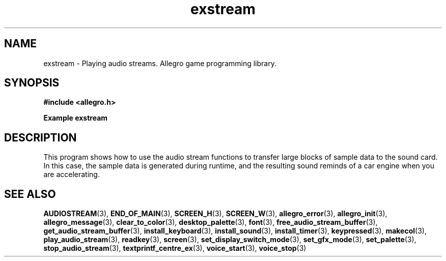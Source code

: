 .\" Generated by the Allegro makedoc utility
.TH exstream 3 "version 4.4.3" "Allegro" "Allegro manual"
.SH NAME
exstream \- Playing audio streams. Allegro game programming library.\&
.SH SYNOPSIS
.B #include <allegro.h>

.sp
.B Example exstream
.SH DESCRIPTION
This program shows how to use the audio stream functions to
transfer large blocks of sample data to the sound card. In
this case, the sample data is generated during runtime,
and the resulting sound reminds of a car engine when you
are accelerating.

.SH SEE ALSO
.BR AUDIOSTREAM (3),
.BR END_OF_MAIN (3),
.BR SCREEN_H (3),
.BR SCREEN_W (3),
.BR allegro_error (3),
.BR allegro_init (3),
.BR allegro_message (3),
.BR clear_to_color (3),
.BR desktop_palette (3),
.BR font (3),
.BR free_audio_stream_buffer (3),
.BR get_audio_stream_buffer (3),
.BR install_keyboard (3),
.BR install_sound (3),
.BR install_timer (3),
.BR keypressed (3),
.BR makecol (3),
.BR play_audio_stream (3),
.BR readkey (3),
.BR screen (3),
.BR set_display_switch_mode (3),
.BR set_gfx_mode (3),
.BR set_palette (3),
.BR stop_audio_stream (3),
.BR textprintf_centre_ex (3),
.BR voice_start (3),
.BR voice_stop (3)
